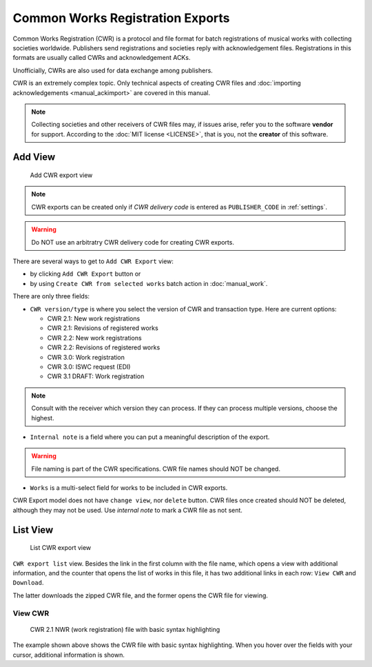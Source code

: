 Common Works Registration Exports
=======================================

Common Works Registration (CWR) is a protocol and file format for batch registrations of musical works with collecting societies worldwide. Publishers send registrations and societies reply with acknowledgement files. Registrations in this formats are usually called CWRs and acknowledgement ACKs.

Unofficially, CWRs are also used for data exchange among publishers.

CWR is an extremely complex topic. Only technical aspects of creating CWR files and :doc:`importing acknowledgements <manual_ackimport>` are covered in this manual.

.. note::
    Collecting societies and other receivers of CWR files may, if issues arise, refer you to the software **vendor** for support. 
    According to the :doc:`MIT license <LICENSE>`, that is you, not the **creator** of this software.


Add View
+++++++++++++++++++++

.. figure:: /images/add_cwr.png
   :width: 100%

   Add CWR export view

.. note::
    CWR exports can be created only if *CWR delivery code* is entered as ``PUBLISHER_CODE`` in :ref:`settings`.

.. warning::
    Do NOT use an arbitratry CWR delivery code for creating CWR exports.

There are several ways to get to ``Add CWR Export`` view:

* by clicking ``Add CWR Export`` button or
* by using ``Create CWR from selected works`` batch action in :doc:`manual_work`.

There are only three fields:

* ``CWR version/type`` is where you select the version of CWR and transaction type. Here are current options: 

  * CWR 2.1: New work registrations
  * CWR 2.1: Revisions of registered works
  * CWR 2.2: New work registrations
  * CWR 2.2: Revisions of registered works
  * CWR 3.0: Work registration
  * CWR 3.0: ISWC request (EDI)
  * CWR 3.1 DRAFT: Work registration

.. note::
    Consult with the receiver which version they can process. If they can process multiple versions, choose the 
    highest.

* ``Internal note`` is a field where you can put a meaningful description of the export. 

.. warning::
    File naming is part of the CWR specifications. CWR file names should NOT be changed.
    
* ``Works`` is a multi-select field for works to be included in CWR exports.

CWR Export model does not have ``change view``, nor ``delete`` button. CWR files once created should
NOT be deleted, although they may not be used. Use `internal note` to mark a CWR file as not sent.

List View
+++++++++++++++++++++

.. figure:: /images/cwr_list.png
   :width: 100%

   List CWR export view

``CWR export list`` view. Besides the link in the first column with the file name, which
opens a view with additional information, and the counter that opens the list of works in this file,
it has two additional links in each row: ``View CWR`` and ``Download``.

The latter downloads the zipped CWR file, and the former opens the CWR file for viewing.

View CWR
--------------------

.. figure:: /images/highlight.png
   :width: 100%

   CWR 2.1 NWR (work registration) file with basic syntax highlighting

The example shown above shows the CWR file with basic syntax highlighting. When you hover over the 
fields with your cursor, additional information is shown.
